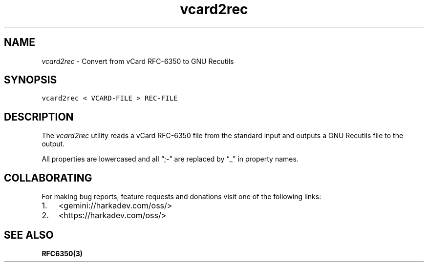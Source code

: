 .\" Automatically generated by Pandoc 2.1.1
.\"
.TH "vcard2rec" "1" "" "" ""
.hy
.SH NAME
.PP
\f[I]vcard2rec\f[] \- Convert from vCard RFC\-6350 to GNU Recutils
.SH SYNOPSIS
.nf
\f[C]
vcard2rec\ <\ VCARD\-FILE\ >\ REC\-FILE
\f[]
.fi
.SH DESCRIPTION
.PP
The \f[I]vcard2rec\f[] utility reads a vCard RFC\-6350 file from the
standard input and outputs a GNU Recutils file to the output.
.PP
All properties are lowercased and all \[lq];\-\[rq] are replaced by “_"
in property names.
.SH COLLABORATING
.PP
For making bug reports, feature requests and donations visit one of the
following links:
.IP "1." 3
<gemini://harkadev.com/oss/>
.IP "2." 3
<https://harkadev.com/oss/>
.SH SEE ALSO
.PP
\f[B]RFC6350(3)\f[]
